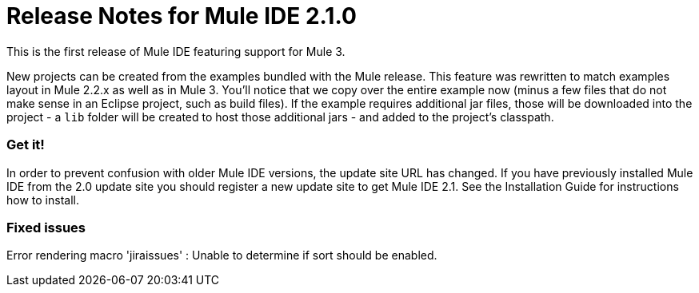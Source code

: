 = Release Notes for Mule IDE 2.1.0
:keywords: release notes, mule, ide


This is the first release of Mule IDE featuring support for Mule 3.

New projects can be created from the examples bundled with the Mule release. This feature was rewritten to match examples layout in Mule 2.2.x as well as in Mule 3. You'll notice that we copy over the entire example now (minus a few files that do not make sense in an Eclipse project, such as build files). If the example requires additional jar files, those will be downloaded into the project - a `lib` folder will be created to host those additional jars - and added to the project's classpath.

=== Get it!

In order to prevent confusion with older Mule IDE versions, the update site URL has changed. If you have previously installed Mule IDE from the 2.0 update site you should register a new update site to get Mule IDE 2.1. See the Installation Guide for instructions how to install.

=== Fixed issues

Error rendering macro 'jiraissues' : Unable to determine if sort should be enabled.
